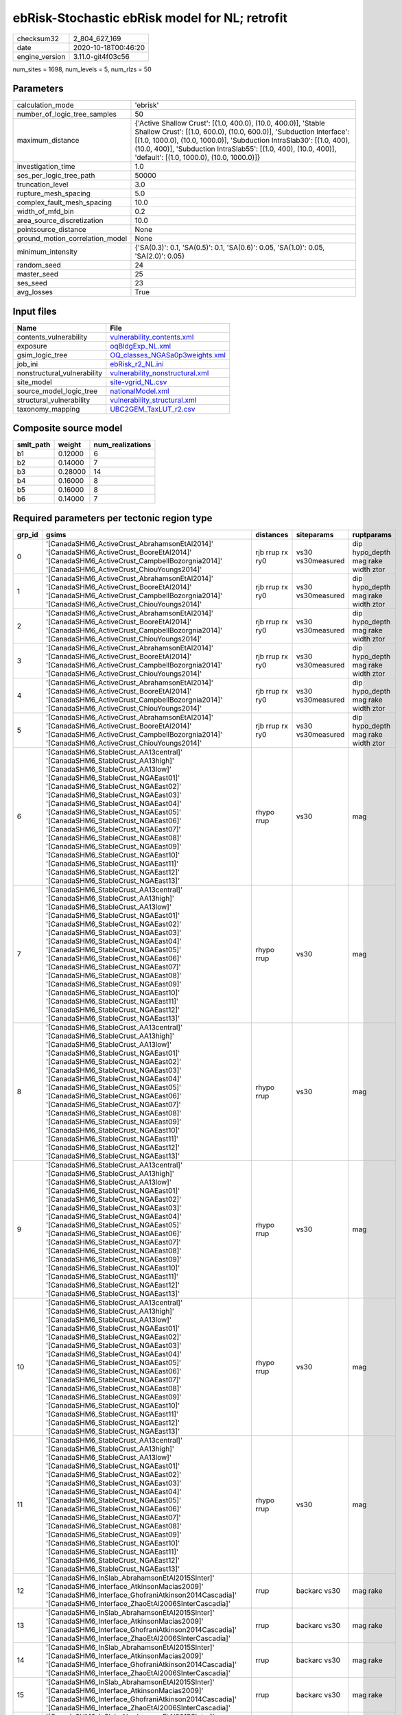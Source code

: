 ebRisk-Stochastic ebRisk model for NL; retrofit
===============================================

============== ===================
checksum32     2_804_627_169      
date           2020-10-18T00:46:20
engine_version 3.11.0-git4f03c56  
============== ===================

num_sites = 1698, num_levels = 5, num_rlzs = 50

Parameters
----------
=============================== =============================================================================================================================================================================================================================================================================================================================
calculation_mode                'ebrisk'                                                                                                                                                                                                                                                                                                                     
number_of_logic_tree_samples    50                                                                                                                                                                                                                                                                                                                           
maximum_distance                {'Active Shallow Crust': [(1.0, 400.0), (10.0, 400.0)], 'Stable Shallow Crust': [(1.0, 600.0), (10.0, 600.0)], 'Subduction Interface': [(1.0, 1000.0), (10.0, 1000.0)], 'Subduction IntraSlab30': [(1.0, 400), (10.0, 400)], 'Subduction IntraSlab55': [(1.0, 400), (10.0, 400)], 'default': [(1.0, 1000.0), (10.0, 1000.0)]}
investigation_time              1.0                                                                                                                                                                                                                                                                                                                          
ses_per_logic_tree_path         50000                                                                                                                                                                                                                                                                                                                        
truncation_level                3.0                                                                                                                                                                                                                                                                                                                          
rupture_mesh_spacing            5.0                                                                                                                                                                                                                                                                                                                          
complex_fault_mesh_spacing      10.0                                                                                                                                                                                                                                                                                                                         
width_of_mfd_bin                0.2                                                                                                                                                                                                                                                                                                                          
area_source_discretization      10.0                                                                                                                                                                                                                                                                                                                         
pointsource_distance            None                                                                                                                                                                                                                                                                                                                         
ground_motion_correlation_model None                                                                                                                                                                                                                                                                                                                         
minimum_intensity               {'SA(0.3)': 0.1, 'SA(0.5)': 0.1, 'SA(0.6)': 0.05, 'SA(1.0)': 0.05, 'SA(2.0)': 0.05}                                                                                                                                                                                                                                          
random_seed                     24                                                                                                                                                                                                                                                                                                                           
master_seed                     25                                                                                                                                                                                                                                                                                                                           
ses_seed                        23                                                                                                                                                                                                                                                                                                                           
avg_losses                      True                                                                                                                                                                                                                                                                                                                         
=============================== =============================================================================================================================================================================================================================================================================================================================

Input files
-----------
=========================== ====================================================================
Name                        File                                                                
=========================== ====================================================================
contents_vulnerability      `vulnerability_contents.xml <vulnerability_contents.xml>`_          
exposure                    `oqBldgExp_NL.xml <oqBldgExp_NL.xml>`_                              
gsim_logic_tree             `OQ_classes_NGASa0p3weights.xml <OQ_classes_NGASa0p3weights.xml>`_  
job_ini                     `ebRisk_r2_NL.ini <ebRisk_r2_NL.ini>`_                              
nonstructural_vulnerability `vulnerability_nonstructural.xml <vulnerability_nonstructural.xml>`_
site_model                  `site-vgrid_NL.csv <site-vgrid_NL.csv>`_                            
source_model_logic_tree     `nationalModel.xml <nationalModel.xml>`_                            
structural_vulnerability    `vulnerability_structural.xml <vulnerability_structural.xml>`_      
taxonomy_mapping            `UBC2GEM_TaxLUT_r2.csv <UBC2GEM_TaxLUT_r2.csv>`_                    
=========================== ====================================================================

Composite source model
----------------------
========= ======= ================
smlt_path weight  num_realizations
========= ======= ================
b1        0.12000 6               
b2        0.14000 7               
b3        0.28000 14              
b4        0.16000 8               
b5        0.16000 8               
b6        0.14000 7               
========= ======= ================

Required parameters per tectonic region type
--------------------------------------------
====== ============================================================================================================================================================================================================================================================================================================================================================================================================================================================================================================================================================================================================== =============== ================= ==================================
grp_id gsims                                                                                                                                                                                                                                                                                                                                                                                                                                                                                                                                                                                                          distances       siteparams        ruptparams                        
====== ============================================================================================================================================================================================================================================================================================================================================================================================================================================================================================================================================================================================================== =============== ================= ==================================
0      '[CanadaSHM6_ActiveCrust_AbrahamsonEtAl2014]' '[CanadaSHM6_ActiveCrust_BooreEtAl2014]' '[CanadaSHM6_ActiveCrust_CampbellBozorgnia2014]' '[CanadaSHM6_ActiveCrust_ChiouYoungs2014]'                                                                                                                                                                                                                                                                                                                                                                                                                             rjb rrup rx ry0 vs30 vs30measured dip hypo_depth mag rake width ztor
1      '[CanadaSHM6_ActiveCrust_AbrahamsonEtAl2014]' '[CanadaSHM6_ActiveCrust_BooreEtAl2014]' '[CanadaSHM6_ActiveCrust_CampbellBozorgnia2014]' '[CanadaSHM6_ActiveCrust_ChiouYoungs2014]'                                                                                                                                                                                                                                                                                                                                                                                                                             rjb rrup rx ry0 vs30 vs30measured dip hypo_depth mag rake width ztor
2      '[CanadaSHM6_ActiveCrust_AbrahamsonEtAl2014]' '[CanadaSHM6_ActiveCrust_BooreEtAl2014]' '[CanadaSHM6_ActiveCrust_CampbellBozorgnia2014]' '[CanadaSHM6_ActiveCrust_ChiouYoungs2014]'                                                                                                                                                                                                                                                                                                                                                                                                                             rjb rrup rx ry0 vs30 vs30measured dip hypo_depth mag rake width ztor
3      '[CanadaSHM6_ActiveCrust_AbrahamsonEtAl2014]' '[CanadaSHM6_ActiveCrust_BooreEtAl2014]' '[CanadaSHM6_ActiveCrust_CampbellBozorgnia2014]' '[CanadaSHM6_ActiveCrust_ChiouYoungs2014]'                                                                                                                                                                                                                                                                                                                                                                                                                             rjb rrup rx ry0 vs30 vs30measured dip hypo_depth mag rake width ztor
4      '[CanadaSHM6_ActiveCrust_AbrahamsonEtAl2014]' '[CanadaSHM6_ActiveCrust_BooreEtAl2014]' '[CanadaSHM6_ActiveCrust_CampbellBozorgnia2014]' '[CanadaSHM6_ActiveCrust_ChiouYoungs2014]'                                                                                                                                                                                                                                                                                                                                                                                                                             rjb rrup rx ry0 vs30 vs30measured dip hypo_depth mag rake width ztor
5      '[CanadaSHM6_ActiveCrust_AbrahamsonEtAl2014]' '[CanadaSHM6_ActiveCrust_BooreEtAl2014]' '[CanadaSHM6_ActiveCrust_CampbellBozorgnia2014]' '[CanadaSHM6_ActiveCrust_ChiouYoungs2014]'                                                                                                                                                                                                                                                                                                                                                                                                                             rjb rrup rx ry0 vs30 vs30measured dip hypo_depth mag rake width ztor
6      '[CanadaSHM6_StableCrust_AA13central]' '[CanadaSHM6_StableCrust_AA13high]' '[CanadaSHM6_StableCrust_AA13low]' '[CanadaSHM6_StableCrust_NGAEast01]' '[CanadaSHM6_StableCrust_NGAEast02]' '[CanadaSHM6_StableCrust_NGAEast03]' '[CanadaSHM6_StableCrust_NGAEast04]' '[CanadaSHM6_StableCrust_NGAEast05]' '[CanadaSHM6_StableCrust_NGAEast06]' '[CanadaSHM6_StableCrust_NGAEast07]' '[CanadaSHM6_StableCrust_NGAEast08]' '[CanadaSHM6_StableCrust_NGAEast09]' '[CanadaSHM6_StableCrust_NGAEast10]' '[CanadaSHM6_StableCrust_NGAEast11]' '[CanadaSHM6_StableCrust_NGAEast12]' '[CanadaSHM6_StableCrust_NGAEast13]' rhypo rrup      vs30              mag                               
7      '[CanadaSHM6_StableCrust_AA13central]' '[CanadaSHM6_StableCrust_AA13high]' '[CanadaSHM6_StableCrust_AA13low]' '[CanadaSHM6_StableCrust_NGAEast01]' '[CanadaSHM6_StableCrust_NGAEast02]' '[CanadaSHM6_StableCrust_NGAEast03]' '[CanadaSHM6_StableCrust_NGAEast04]' '[CanadaSHM6_StableCrust_NGAEast05]' '[CanadaSHM6_StableCrust_NGAEast06]' '[CanadaSHM6_StableCrust_NGAEast07]' '[CanadaSHM6_StableCrust_NGAEast08]' '[CanadaSHM6_StableCrust_NGAEast09]' '[CanadaSHM6_StableCrust_NGAEast10]' '[CanadaSHM6_StableCrust_NGAEast11]' '[CanadaSHM6_StableCrust_NGAEast12]' '[CanadaSHM6_StableCrust_NGAEast13]' rhypo rrup      vs30              mag                               
8      '[CanadaSHM6_StableCrust_AA13central]' '[CanadaSHM6_StableCrust_AA13high]' '[CanadaSHM6_StableCrust_AA13low]' '[CanadaSHM6_StableCrust_NGAEast01]' '[CanadaSHM6_StableCrust_NGAEast02]' '[CanadaSHM6_StableCrust_NGAEast03]' '[CanadaSHM6_StableCrust_NGAEast04]' '[CanadaSHM6_StableCrust_NGAEast05]' '[CanadaSHM6_StableCrust_NGAEast06]' '[CanadaSHM6_StableCrust_NGAEast07]' '[CanadaSHM6_StableCrust_NGAEast08]' '[CanadaSHM6_StableCrust_NGAEast09]' '[CanadaSHM6_StableCrust_NGAEast10]' '[CanadaSHM6_StableCrust_NGAEast11]' '[CanadaSHM6_StableCrust_NGAEast12]' '[CanadaSHM6_StableCrust_NGAEast13]' rhypo rrup      vs30              mag                               
9      '[CanadaSHM6_StableCrust_AA13central]' '[CanadaSHM6_StableCrust_AA13high]' '[CanadaSHM6_StableCrust_AA13low]' '[CanadaSHM6_StableCrust_NGAEast01]' '[CanadaSHM6_StableCrust_NGAEast02]' '[CanadaSHM6_StableCrust_NGAEast03]' '[CanadaSHM6_StableCrust_NGAEast04]' '[CanadaSHM6_StableCrust_NGAEast05]' '[CanadaSHM6_StableCrust_NGAEast06]' '[CanadaSHM6_StableCrust_NGAEast07]' '[CanadaSHM6_StableCrust_NGAEast08]' '[CanadaSHM6_StableCrust_NGAEast09]' '[CanadaSHM6_StableCrust_NGAEast10]' '[CanadaSHM6_StableCrust_NGAEast11]' '[CanadaSHM6_StableCrust_NGAEast12]' '[CanadaSHM6_StableCrust_NGAEast13]' rhypo rrup      vs30              mag                               
10     '[CanadaSHM6_StableCrust_AA13central]' '[CanadaSHM6_StableCrust_AA13high]' '[CanadaSHM6_StableCrust_AA13low]' '[CanadaSHM6_StableCrust_NGAEast01]' '[CanadaSHM6_StableCrust_NGAEast02]' '[CanadaSHM6_StableCrust_NGAEast03]' '[CanadaSHM6_StableCrust_NGAEast04]' '[CanadaSHM6_StableCrust_NGAEast05]' '[CanadaSHM6_StableCrust_NGAEast06]' '[CanadaSHM6_StableCrust_NGAEast07]' '[CanadaSHM6_StableCrust_NGAEast08]' '[CanadaSHM6_StableCrust_NGAEast09]' '[CanadaSHM6_StableCrust_NGAEast10]' '[CanadaSHM6_StableCrust_NGAEast11]' '[CanadaSHM6_StableCrust_NGAEast12]' '[CanadaSHM6_StableCrust_NGAEast13]' rhypo rrup      vs30              mag                               
11     '[CanadaSHM6_StableCrust_AA13central]' '[CanadaSHM6_StableCrust_AA13high]' '[CanadaSHM6_StableCrust_AA13low]' '[CanadaSHM6_StableCrust_NGAEast01]' '[CanadaSHM6_StableCrust_NGAEast02]' '[CanadaSHM6_StableCrust_NGAEast03]' '[CanadaSHM6_StableCrust_NGAEast04]' '[CanadaSHM6_StableCrust_NGAEast05]' '[CanadaSHM6_StableCrust_NGAEast06]' '[CanadaSHM6_StableCrust_NGAEast07]' '[CanadaSHM6_StableCrust_NGAEast08]' '[CanadaSHM6_StableCrust_NGAEast09]' '[CanadaSHM6_StableCrust_NGAEast10]' '[CanadaSHM6_StableCrust_NGAEast11]' '[CanadaSHM6_StableCrust_NGAEast12]' '[CanadaSHM6_StableCrust_NGAEast13]' rhypo rrup      vs30              mag                               
12     '[CanadaSHM6_InSlab_AbrahamsonEtAl2015SInter]' '[CanadaSHM6_Interface_AtkinsonMacias2009]' '[CanadaSHM6_Interface_GhofraniAtkinson2014Cascadia]' '[CanadaSHM6_Interface_ZhaoEtAl2006SInterCascadia]'                                                                                                                                                                                                                                                                                                                                                                                                           rrup            backarc vs30      mag rake                          
13     '[CanadaSHM6_InSlab_AbrahamsonEtAl2015SInter]' '[CanadaSHM6_Interface_AtkinsonMacias2009]' '[CanadaSHM6_Interface_GhofraniAtkinson2014Cascadia]' '[CanadaSHM6_Interface_ZhaoEtAl2006SInterCascadia]'                                                                                                                                                                                                                                                                                                                                                                                                           rrup            backarc vs30      mag rake                          
14     '[CanadaSHM6_InSlab_AbrahamsonEtAl2015SInter]' '[CanadaSHM6_Interface_AtkinsonMacias2009]' '[CanadaSHM6_Interface_GhofraniAtkinson2014Cascadia]' '[CanadaSHM6_Interface_ZhaoEtAl2006SInterCascadia]'                                                                                                                                                                                                                                                                                                                                                                                                           rrup            backarc vs30      mag rake                          
15     '[CanadaSHM6_InSlab_AbrahamsonEtAl2015SInter]' '[CanadaSHM6_Interface_AtkinsonMacias2009]' '[CanadaSHM6_Interface_GhofraniAtkinson2014Cascadia]' '[CanadaSHM6_Interface_ZhaoEtAl2006SInterCascadia]'                                                                                                                                                                                                                                                                                                                                                                                                           rrup            backarc vs30      mag rake                          
16     '[CanadaSHM6_InSlab_AbrahamsonEtAl2015SInter]' '[CanadaSHM6_Interface_AtkinsonMacias2009]' '[CanadaSHM6_Interface_GhofraniAtkinson2014Cascadia]' '[CanadaSHM6_Interface_ZhaoEtAl2006SInterCascadia]'                                                                                                                                                                                                                                                                                                                                                                                                           rrup            backarc vs30      mag rake                          
17     '[CanadaSHM6_InSlab_AbrahamsonEtAl2015SInter]' '[CanadaSHM6_Interface_AtkinsonMacias2009]' '[CanadaSHM6_Interface_GhofraniAtkinson2014Cascadia]' '[CanadaSHM6_Interface_ZhaoEtAl2006SInterCascadia]'                                                                                                                                                                                                                                                                                                                                                                                                           rrup            backarc vs30      mag rake                          
18     '[CanadaSHM6_InSlab_AbrahamsonEtAl2015SSlab30]' '[CanadaSHM6_InSlab_AtkinsonBoore2003SSlabCascadia30]' '[CanadaSHM6_InSlab_GarciaEtAl2005SSlab30]' '[CanadaSHM6_InSlab_ZhaoEtAl2006SSlabCascadia30]'                                                                                                                                                                                                                                                                                                                                                                                                           rhypo rrup      backarc vs30      hypo_depth mag                    
19     '[CanadaSHM6_InSlab_AbrahamsonEtAl2015SSlab30]' '[CanadaSHM6_InSlab_AtkinsonBoore2003SSlabCascadia30]' '[CanadaSHM6_InSlab_GarciaEtAl2005SSlab30]' '[CanadaSHM6_InSlab_ZhaoEtAl2006SSlabCascadia30]'                                                                                                                                                                                                                                                                                                                                                                                                           rhypo rrup      backarc vs30      hypo_depth mag                    
20     '[CanadaSHM6_InSlab_AbrahamsonEtAl2015SSlab30]' '[CanadaSHM6_InSlab_AtkinsonBoore2003SSlabCascadia30]' '[CanadaSHM6_InSlab_GarciaEtAl2005SSlab30]' '[CanadaSHM6_InSlab_ZhaoEtAl2006SSlabCascadia30]'                                                                                                                                                                                                                                                                                                                                                                                                           rhypo rrup      backarc vs30      hypo_depth mag                    
21     '[CanadaSHM6_InSlab_AbrahamsonEtAl2015SSlab30]' '[CanadaSHM6_InSlab_AtkinsonBoore2003SSlabCascadia30]' '[CanadaSHM6_InSlab_GarciaEtAl2005SSlab30]' '[CanadaSHM6_InSlab_ZhaoEtAl2006SSlabCascadia30]'                                                                                                                                                                                                                                                                                                                                                                                                           rhypo rrup      backarc vs30      hypo_depth mag                    
22     '[CanadaSHM6_InSlab_AbrahamsonEtAl2015SSlab30]' '[CanadaSHM6_InSlab_AtkinsonBoore2003SSlabCascadia30]' '[CanadaSHM6_InSlab_GarciaEtAl2005SSlab30]' '[CanadaSHM6_InSlab_ZhaoEtAl2006SSlabCascadia30]'                                                                                                                                                                                                                                                                                                                                                                                                           rhypo rrup      backarc vs30      hypo_depth mag                    
23     '[CanadaSHM6_InSlab_AbrahamsonEtAl2015SSlab30]' '[CanadaSHM6_InSlab_AtkinsonBoore2003SSlabCascadia30]' '[CanadaSHM6_InSlab_GarciaEtAl2005SSlab30]' '[CanadaSHM6_InSlab_ZhaoEtAl2006SSlabCascadia30]'                                                                                                                                                                                                                                                                                                                                                                                                           rhypo rrup      backarc vs30      hypo_depth mag                    
24     '[CanadaSHM6_InSlab_AbrahamsonEtAl2015SSlab55]' '[CanadaSHM6_InSlab_AtkinsonBoore2003SSlabCascadia55]' '[CanadaSHM6_InSlab_GarciaEtAl2005SSlab55]' '[CanadaSHM6_InSlab_ZhaoEtAl2006SSlabCascadia55]'                                                                                                                                                                                                                                                                                                                                                                                                           rhypo rrup      backarc vs30      hypo_depth mag                    
25     '[CanadaSHM6_InSlab_AbrahamsonEtAl2015SSlab55]' '[CanadaSHM6_InSlab_AtkinsonBoore2003SSlabCascadia55]' '[CanadaSHM6_InSlab_GarciaEtAl2005SSlab55]' '[CanadaSHM6_InSlab_ZhaoEtAl2006SSlabCascadia55]'                                                                                                                                                                                                                                                                                                                                                                                                           rhypo rrup      backarc vs30      hypo_depth mag                    
26     '[CanadaSHM6_InSlab_AbrahamsonEtAl2015SSlab55]' '[CanadaSHM6_InSlab_AtkinsonBoore2003SSlabCascadia55]' '[CanadaSHM6_InSlab_GarciaEtAl2005SSlab55]' '[CanadaSHM6_InSlab_ZhaoEtAl2006SSlabCascadia55]'                                                                                                                                                                                                                                                                                                                                                                                                           rhypo rrup      backarc vs30      hypo_depth mag                    
27     '[CanadaSHM6_InSlab_AbrahamsonEtAl2015SSlab55]' '[CanadaSHM6_InSlab_AtkinsonBoore2003SSlabCascadia55]' '[CanadaSHM6_InSlab_GarciaEtAl2005SSlab55]' '[CanadaSHM6_InSlab_ZhaoEtAl2006SSlabCascadia55]'                                                                                                                                                                                                                                                                                                                                                                                                           rhypo rrup      backarc vs30      hypo_depth mag                    
28     '[CanadaSHM6_InSlab_AbrahamsonEtAl2015SSlab55]' '[CanadaSHM6_InSlab_AtkinsonBoore2003SSlabCascadia55]' '[CanadaSHM6_InSlab_GarciaEtAl2005SSlab55]' '[CanadaSHM6_InSlab_ZhaoEtAl2006SSlabCascadia55]'                                                                                                                                                                                                                                                                                                                                                                                                           rhypo rrup      backarc vs30      hypo_depth mag                    
29     '[CanadaSHM6_InSlab_AbrahamsonEtAl2015SSlab55]' '[CanadaSHM6_InSlab_AtkinsonBoore2003SSlabCascadia55]' '[CanadaSHM6_InSlab_GarciaEtAl2005SSlab55]' '[CanadaSHM6_InSlab_ZhaoEtAl2006SSlabCascadia55]'                                                                                                                                                                                                                                                                                                                                                                                                           rhypo rrup      backarc vs30      hypo_depth mag                    
====== ============================================================================================================================================================================================================================================================================================================================================================================================================================================================================================================================================================================================================== =============== ================= ==================================

Exposure model
--------------
=========== ======
#assets     36_816
#taxonomies 415   
=========== ======

============= ======= ======= === ===== ========= ==========
taxonomy      mean    stddev  min max   num_sites num_assets
RES1-URML-PC  3.03638 4.65065 1   55    852       2_587     
RES1-W1-LC    6.43227 8.68489 1   133   1_624     10_446    
RES3A-URML-PC 3.84615 5.45454 1   30    117       450       
RES3A-W1-LC   6.53824 13      1   124   340       2_223     
RES1-W4-PC    4.46633 6.30480 1   95    1_381     6_168     
RES3B-RM1L-LC 1.00000 0.0     1   1     7         7         
RES1-W4-LC    1.93033 1.83262 1   13    689       1_330     
RES3B-URML-PC 4.78571 5.31495 1   22    28        134       
RES3B-RM1L-PC 1.32143 0.61183 1   3     28        37        
RES3A-W4-PC   5.22156 10      1   65    167       872       
COM4-S2L-LC   1.15385 0.37553 1   2     13        15        
COM1-URML-PC  1.69231 1.66096 1   12    104       176       
COM4-W3-LC    1.09434 0.35432 1   3     53        58        
EDU1-W2-LC    1.00000 0.0     1   1     27        27        
COM1-C3L-PC   1.58475 1.11957 1   7     118       187       
RES2-MH-PC    2.12381 1.89027 1   18    210       446       
COM4-URML-PC  2.58000 2.82908 1   13    50        129       
COM4-W3-PC    2.20359 2.64470 1   18    167       368       
RES4-W3-LC    1.11905 0.32777 1   2     42        47        
COM1-C2L-LC   1.00000 0.0     1   1     12        12        
COM2-S1L-LC   1.30000 0.67495 1   3     10        13        
IND2-S1L-PC   1.29167 0.62409 1   3     24        31        
COM1-W3-PC    1.71910 1.27910 1   7     89        153       
RES2-MH-LC    1.28378 0.95831 1   8     74        95        
COM1-RM1L-LC  1.37288 0.90779 1   6     59        81        
COM4-RM1L-LC  1.34211 0.60117 1   4     76        102       
COM4-PC1-LC   1.00000 0.0     1   1     9         9         
COM4-RM1L-PC  2.65306 3.03363 1   29    245       650       
REL1-RM1L-PC  1.52830 0.99721 1   6     106       162       
COM1-RM1L-PC  2.21397 2.12805 1   16    229       507       
GOV1-RM1L-PC  1.40580 0.91264 1   6     69        97        
COM3-C2L-PC   1.77966 1.30647 1   9     177       315       
COM3-RM1L-PC  1.87705 1.86121 1   14    122       229       
COM4-S5L-PC   1.78912 1.43933 1   12    147       263       
COM3-C3L-PC   2.56849 3.21828 1   23    146       375       
COM7-W3-PC    1.53061 0.98111 1   6     49        75        
RES4-W3-PC    1.66667 1.31922 1   10    96        160       
REL1-W2-PC    1.91045 1.80001 1   15    134       256       
AGR1-W3-LC    1.26087 0.44898 1   2     23        29        
COM2-RM1M-PC  1.42857 0.79073 1   4     70        100       
COM3-URML-PC  2.33088 2.94154 1   23    136       317       
COM1-S4L-PC   1.57895 0.92480 1   5     57        90        
GOV1-C3L-PC   1.30233 0.55784 1   3     43        56        
RES6-W3-LC    1.08333 0.28868 1   2     12        13        
AGR1-W3-PC    1.36364 0.65279 1   4     33        45        
COM7-C2L-PC   1.23684 0.58974 1   4     38        47        
COM1-RM1M-PC  1.06250 0.24462 1   2     48        51        
GOV1-W2-PC    1.63043 1.64228 1   13    92        150       
RES6-W4-PC    1.33333 0.65828 1   3     21        28        
IND1-C2L-PC   1.28000 0.61373 1   3     25        32        
COM1-S5L-PC   1.61702 1.19916 1   8     141       228       
IND6-RM1L-PC  1.44231 0.84976 1   4     52        75        
IND2-RM1L-PC  1.23913 0.52429 1   3     46        57        
IND1-S2L-PC   1.12500 0.34157 1   2     16        18        
EDU1-W2-PC    1.68966 1.22591 1   9     116       196       
COM2-RM1L-PC  1.44643 0.98939 1   6     56        81        
IND3-C2L-PC   1.11111 0.33333 1   2     9         10        
COM1-C2L-PC   1.58696 1.12696 1   7     46        73        
GOV1-RM1M-PC  1.10256 0.38353 1   3     39        43        
GOV1-PC1-PC   1.11765 0.33211 1   2     17        19        
COM7-URMM-PC  1.06667 0.25820 1   2     15        16        
EDU2-C2L-PC   1.00000 0.0     1   1     4         4         
COM4-S1L-PC   2.28571 2.13320 1   11    42        96        
IND3-URML-PC  1.42857 0.64621 1   3     14        20        
COM7-C2H-PC   1.00000 0.0     1   1     10        10        
COM7-S1L-PC   1.00000 0.0     1   1     5         5         
COM4-C3M-PC   1.00000 0.0     1   1     5         5         
IND6-C2L-PC   1.40000 0.70711 1   3     25        35        
COM2-PC1-LC   1.13333 0.35187 1   2     15        17        
COM2-S2L-PC   2.02941 1.44569 1   5     34        69        
RES3A-W2-PC   6.34043 7.32559 1   31    47        298       
IND2-PC1-PC   1.25000 0.51819 1   3     28        35        
RES3A-W4-LC   2.46875 1.92699 1   8     64        158       
RES3D-W2-PC   2.83636 4.71312 1   24    55        156       
RES6-W2-LC    1.00000 NaN     1   1     1         1         
IND1-C2L-LC   1.12500 0.35355 1   2     8         9         
RES6-W2-PC    1.00000 0.0     1   1     5         5         
IND4-C2L-PC   1.26667 0.79881 1   4     15        19        
IND3-S1L-PC   1.00000 0.0     1   1     3         3         
RES4-RM1L-PC  1.19231 0.40192 1   2     26        31        
IND4-RM1L-PC  1.33333 0.81650 1   3     6         8         
COM3-C2L-LC   1.08889 0.28780 1   2     45        49        
COM5-S4L-PC   1.23333 0.43018 1   2     30        37        
COM5-S4L-LC   1.00000 0.0     1   1     5         5         
GOV1-RM1L-LC  1.00000 0.0     1   1     15        15        
COM4-C1L-PC   2.71429 3.21798 1   14    42        114       
GOV1-C2L-LC   1.00000 0.0     1   1     5         5         
COM5-C2L-PC   1.00000 0.0     1   1     2         2         
COM4-C2L-PC   1.84615 1.51505 1   7     26        48        
COM1-C3M-PC   1.10000 0.30779 1   2     20        22        
IND2-PC2L-PC  1.23077 0.43853 1   2     13        16        
COM1-PC2L-PC  1.00000 0.0     1   1     11        11        
COM1-S1L-PC   1.44444 0.69798 1   3     27        39        
COM1-S2L-LC   1.00000 0.0     1   1     8         8         
COM1-S2L-PC   1.52174 0.79026 1   3     23        35        
COM4-S2M-LC   1.00000 0.0     1   1     4         4         
COM1-S3-LC    1.00000 0.0     1   1     3         3         
COM4-S3-PC    2.00000 1.25656 1   5     20        40        
COM3-S4L-PC   1.00000 0.0     1   1     3         3         
COM7-S5L-PC   1.30000 0.48305 1   2     10        13        
GOV1-URML-PC  1.23810 0.70034 1   4     21        26        
RES3F-W2-PC   2.60000 2.92973 1   13    25        65        
IND4-W3-PC    1.00000 0.0     1   1     2         2         
IND2-PC1-LC   1.00000 0.0     1   1     7         7         
COM4-PC1-PC   2.34375 2.22318 1   11    32        75        
COM1-PC1-PC   1.66667 0.91987 1   4     27        45        
IND1-RM1L-PC  1.38889 0.77754 1   4     18        25        
COM4-S1L-LC   1.15385 0.37553 1   2     13        15        
COM4-S1M-LC   1.00000 0.0     1   1     8         8         
COM1-S1M-PC   1.00000 0.0     1   1     4         4         
COM4-S2H-LC   1.00000 0.0     1   1     2         2         
COM4-S2L-PC   2.14286 1.41718 1   6     35        75        
COM1-S4L-LC   1.08333 0.28868 1   2     12        13        
COM4-S4L-PC   2.09677 1.42255 1   6     31        65        
REL1-URML-PC  1.14286 0.36314 1   2     14        16        
RES4-URMM-PC  1.55556 0.72648 1   3     9         14        
COM3-W3-PC    3.11538 3.73984 1   20    52        162       
COM2-C2L-PC   1.67742 0.83215 1   4     31        52        
GOV1-C2L-PC   2.00000 1.26491 1   5     11        22        
COM2-C3M-PC   1.22222 0.42779 1   2     18        22        
COM2-PC1-PC   1.94595 1.35290 1   7     37        72        
IND6-RM1L-LC  1.00000 0.0     1   1     21        21        
REL1-RM1L-LC  1.10000 0.30779 1   2     20        22        
COM7-RM1L-PC  1.61111 1.24328 1   6     18        29        
IND2-RM2L-PC  1.00000 NaN     1   1     1         1         
COM4-S1M-PC   1.23529 0.56230 1   3     17        21        
COM2-S3-PC    1.29412 0.77174 1   4     17        22        
COM3-S4L-LC   1.00000 NaN     1   1     1         1         
COM4-S4M-LC   1.00000 0.0     1   1     2         2         
COM3-W3-LC    1.30435 0.47047 1   2     23        30        
COM4-C3L-PC   1.62500 1.20911 1   6     24        39        
REL1-C3L-PC   1.38889 0.69780 1   3     18        25        
REL1-C3M-PC   1.00000 0.0     1   1     3         3         
COM3-RM1L-LC  1.07692 0.26995 1   2     39        42        
COM5-RM1L-PC  1.25000 0.46291 1   2     8         10        
COM4-RM2L-PC  1.00000 0.0     1   1     8         8         
COM2-S1L-PC   2.20513 1.48996 1   8     39        86        
IND4-S2L-PC   1.00000 0.0     1   1     3         3         
COM3-S3-PC    1.25000 0.50000 1   2     4         5         
IND2-S3-PC    1.00000 0.0     1   1     3         3         
RES4-URML-PC  1.40000 0.51640 1   2     10        14        
REL1-W2-LC    1.16000 0.37417 1   2     25        29        
IND1-S4L-PC   1.11111 0.33333 1   2     9         10        
GOV2-W2-PC    1.18919 0.51843 1   3     37        44        
IND1-W3-PC    1.18421 0.51230 1   3     38        45        
RES3C-W4-PC   2.44828 3.05604 1   16    58        142       
COM2-RM1M-LC  1.00000 0.0     1   1     11        11        
AGR1-URMM-PC  1.14286 0.37796 1   2     7         8         
RES3B-W4-PC   2.16327 2.16359 1   10    49        106       
RES3B-W2-PC   3.46939 4.70417 1   25    49        170       
RES3C-URML-PC 1.71795 1.37551 1   7     39        67        
RES3C-W1-LC   2.60870 2.87115 1   14    46        120       
RES3E-W2-PC   2.36667 2.49805 1   11    30        71        
RES3C-W2-PC   3.03175 3.98776 1   25    63        191       
RES3D-W4-PC   2.59459 3.95432 1   22    37        96        
IND2-RM1L-LC  1.00000 0.0     1   1     14        14        
GOV1-W2-LC    1.04348 0.20851 1   2     23        24        
COM1-RM2L-LC  1.00000 0.0     1   1     6         6         
RES3A-W2-LC   2.05556 1.47250 1   6     36        74        
GOV1-S5L-PC   1.33333 0.57735 1   2     3         4         
COM4-S5M-PC   1.14286 0.37796 1   2     7         8         
COM3-RM2L-LC  1.00000 0.0     1   1     5         5         
IND6-URML-PC  1.16667 0.38925 1   2     12        14        
RES4-C3L-PC   1.14286 0.37796 1   2     7         8         
IND1-URML-PC  1.04545 0.21320 1   2     22        23        
EDU1-PC2L-PC  1.00000 NaN     1   1     1         1         
COM7-W3-LC    1.18182 0.40452 1   2     11        13        
COM1-W3-LC    1.14815 0.45605 1   3     27        31        
REL1-RM1M-PC  1.00000 NaN     1   1     1         1         
COM7-S4L-LC   1.00000 0.0     1   1     8         8         
IND6-C3L-PC   1.68000 0.94516 1   4     25        42        
COM7-RM2L-PC  1.66667 1.00000 1   4     9         15        
IND2-W3-LC    1.00000 NaN     1   1     1         1         
COM4-C1L-LC   1.29412 0.77174 1   4     17        22        
COM1-PC1-LC   1.00000 0.0     1   1     9         9         
COM1-PC2L-LC  1.00000 0.0     1   1     3         3         
COM2-S3-LC    1.00000 0.0     1   1     4         4         
COM2-W3-LC    1.11111 0.33333 1   2     9         10        
COM7-C2L-LC   1.11111 0.33333 1   2     9         10        
COM2-W3-PC    1.70000 1.26074 1   6     20        34        
IND6-C3M-PC   1.00000 0.0     1   1     4         4         
EDU1-RM1L-PC  1.00000 0.0     1   1     2         2         
COM2-PC2L-LC  1.16667 0.40825 1   2     6         7         
COM7-S4L-PC   2.00000 1.76930 1   6     24        48        
COM2-C1L-PC   1.40000 0.96609 1   4     10        14        
IND2-S3-LC    1.00000 NaN     1   1     1         1         
RES4-C1M-PC   1.00000 0.0     1   1     3         3         
COM7-S2L-PC   1.41176 0.61835 1   3     17        24        
COM3-RM2M-PC  1.20000 0.44721 1   2     5         6         
GOV2-C3L-PC   1.00000 0.0     1   1     3         3         
COM4-PC2L-PC  1.40000 0.51640 1   2     10        14        
GOV1-C1L-LC   1.00000 NaN     1   1     1         1         
RES3B-W1-LC   3.17857 3.23240 1   12    28        89        
IND6-W3-PC    1.35714 0.74495 1   3     14        19        
IND6-C2M-PC   1.00000 0.0     1   1     5         5         
COM3-S1L-PC   1.38462 0.86972 1   4     13        18        
IND2-S2L-PC   1.12500 0.50000 1   3     16        18        
IND1-W3-LC    1.00000 0.0     1   1     6         6         
IND6-S1L-PC   1.27273 0.46710 1   2     11        14        
RES4-C1M-LC   1.00000 NaN     1   1     1         1         
IND6-C2L-LC   1.00000 0.0     1   1     4         4         
RES3D-URML-PC 1.50000 0.88852 1   4     20        30        
GOV1-S2L-PC   1.33333 0.57735 1   2     3         4         
GOV1-S5M-PC   1.00000 0.0     1   1     2         2         
COM2-S2L-LC   1.05882 0.24254 1   2     17        18        
COM2-PC2L-PC  1.41667 0.90034 1   4     12        17        
GOV2-W2-LC    1.00000 0.0     1   1     4         4         
COM3-RM2L-PC  1.23077 0.83205 1   4     13        16        
COM3-S1L-LC   1.00000 0.0     1   1     2         2         
RES3D-W2-LC   1.83333 1.96396 1   11    36        66        
REL1-RM1M-LC  1.00000 0.0     1   1     2         2         
RES3C-W2-LC   1.37037 0.56488 1   3     27        37        
COM1-C1L-PC   1.18182 0.60302 1   3     11        13        
RES3C-RM1L-LC 1.50000 0.75955 1   3     14        21        
COM3-PC1-PC   1.00000 0.0     1   1     7         7         
COM1-RM2L-PC  1.30769 0.48038 1   2     13        17        
IND2-W3-PC    1.00000 0.0     1   1     9         9         
RES3D-W4-LC   1.00000 0.0     1   1     4         4         
COM4-S3-LC    1.00000 0.0     1   1     6         6         
COM4-S4L-LC   1.10000 0.31623 1   2     10        11        
COM2-C2L-LC   1.12500 0.35355 1   2     8         9         
IND3-C2L-LC   1.00000 0.0     1   1     5         5         
RES1-S3-LC    1.00000 0.0     1   1     2         2         
RES1-S3-PC    2.87500 1.24642 1   5     8         23        
RES4-RM1M-PC  1.25806 0.51431 1   3     31        39        
COM2-RM1L-LC  1.00000 0.0     1   1     13        13        
IND1-S2L-LC   1.00000 0.0     1   1     3         3         
RES3B-W4-LC   1.22222 0.42779 1   2     18        22        
IND2-S1L-LC   1.00000 0.0     1   1     3         3         
COM3-S5L-PC   1.00000 0.0     1   1     4         4         
COM7-URML-PC  1.83333 0.75277 1   3     6         11        
COM4-S2M-PC   1.21739 0.59974 1   3     23        28        
COM2-URML-PC  1.85714 1.06904 1   4     7         13        
IND2-URML-PC  1.50000 0.84984 1   3     10        15        
COM4-URMM-PC  2.36364 2.41962 1   8     11        26        
COM5-C1L-PC   1.00000 NaN     1   1     1         1         
COM5-S5L-PC   1.42857 1.13389 1   4     7         10        
COM7-PC2M-LC  1.00000 0.0     1   1     3         3         
COM4-RM2L-LC  1.00000 0.0     1   1     3         3         
RES3C-URMM-PC 1.66667 0.86603 1   3     9         15        
RES3C-RM1L-PC 3.37500 4.83769 1   20    32        108       
RES3C-S2L-PC  1.00000 0.0     1   1     2         2         
RES3F-C2H-PC  1.50000 0.70711 1   2     2         3         
COM6-W3-LC    1.00000 0.0     1   1     2         2         
COM6-C2L-PC   1.00000 0.0     1   1     7         7         
RES3F-W2-LC   1.06250 0.25000 1   2     16        17        
COM6-W3-PC    1.50000 0.70711 1   2     2         3         
COM6-C1H-PC   1.00000 0.0     1   1     3         3         
COM1-RM1M-LC  1.00000 0.0     1   1     8         8         
COM5-C1L-LC   1.00000 NaN     1   1     1         1         
EDU2-W3-PC    1.71429 0.75593 1   3     7         12        
COM4-C1M-PC   1.11111 0.33333 1   2     9         10        
COM1-C1M-PC   1.00000 0.0     1   1     3         3         
COM7-PC2M-PC  1.00000 0.0     1   1     5         5         
COM3-URMM-PC  1.30000 0.48305 1   2     10        13        
RES3C-W4-LC   1.05000 0.22361 1   2     20        21        
RES3D-RM1L-PC 1.55000 1.19097 1   5     20        31        
RES3D-URMM-PC 1.58333 1.08362 1   4     12        19        
COM6-MH-PC    1.00000 0.0     1   1     2         2         
COM1-S3-PC    1.33333 0.50000 1   2     9         12        
RES3B-W2-LC   1.23810 0.62488 1   3     21        26        
EDU1-C2L-PC   2.00000 NaN     2   2     1         2         
RES3D-C3L-PC  1.00000 NaN     1   1     1         1         
EDU2-S4M-PC   1.00000 NaN     1   1     1         1         
COM4-C2H-PC   1.40000 0.89443 1   3     5         7         
RES4-C2H-PC   1.25000 0.50000 1   2     4         5         
RES3C-C3M-PC  1.40000 0.54772 1   2     5         7         
COM4-S2H-PC   1.20000 0.44721 1   2     5         6         
RES3F-W4-PC   1.00000 0.0     1   1     2         2         
RES4-RM1M-LC  1.00000 0.0     1   1     4         4         
GOV2-RM1L-LC  1.00000 NaN     1   1     1         1         
GOV1-RM1M-LC  1.00000 0.0     1   1     5         5         
GOV2-RM1L-PC  1.16667 0.38925 1   2     12        14        
IND6-C2M-LC   1.00000 NaN     1   1     1         1         
REL1-PC1-LC   1.00000 NaN     1   1     1         1         
EDU1-MH-PC    1.37500 0.74402 1   3     8         11        
IND6-S4M-PC   1.00000 0.0     1   1     3         3         
REL1-PC1-PC   1.16667 0.40825 1   2     6         7         
IND3-URMM-PC  1.00000 0.0     1   1     6         6         
RES3E-W4-PC   1.87500 1.24642 1   4     8         15        
RES3D-S4M-PC  1.00000 NaN     1   1     1         1         
IND2-S1M-PC   1.00000 0.0     1   1     3         3         
RES3F-S4M-PC  1.00000 NaN     1   1     1         1         
RES3C-C1M-PC  1.40000 0.54772 1   2     5         7         
IND1-C3L-PC   1.14286 0.37796 1   2     7         8         
RES3E-W2-LC   1.66667 1.11803 1   4     9         15        
RES3E-URML-PC 1.00000 0.0     1   1     7         7         
IND2-C2L-PC   1.33333 0.81650 1   3     6         8         
IND3-C3L-PC   1.00000 0.0     1   1     2         2         
RES4-C2M-PC   1.60000 0.89443 1   3     5         8         
COM7-RM1L-LC  1.00000 0.0     1   1     3         3         
IND6-W3-LC    1.00000 NaN     1   1     1         1         
COM7-C1L-PC   1.50000 0.70711 1   2     2         3         
COM2-C3H-PC   1.00000 0.0     1   1     10        10        
COM7-S3-PC    1.00000 NaN     1   1     1         1         
RES3C-C1L-PC  1.25000 0.70711 1   3     8         10        
REL1-RM2M-PC  1.00000 NaN     1   1     1         1         
RES3C-S5L-PC  1.62500 1.06066 1   4     8         13        
RES3C-S3-PC   1.00000 0.0     1   1     3         3         
COM3-C3M-PC   1.33333 1.00000 1   4     9         12        
EDU1-C3L-PC   1.00000 0.0     1   1     6         6         
RES3D-RM1L-LC 1.00000 0.0     1   1     4         4         
COM5-S3-PC    1.25000 0.50000 1   2     4         5         
COM5-W3-PC    1.20000 0.42164 1   2     10        12        
EDU1-C1M-PC   1.00000 NaN     1   1     1         1         
EDU2-S1L-PC   1.00000 0.0     1   1     2         2         
EDU2-C3L-PC   1.00000 0.0     1   1     2         2         
GOV1-RM2L-PC  1.00000 0.0     1   1     2         2         
IND2-S5L-PC   1.00000 0.0     1   1     2         2         
RES6-W4-LC    1.00000 0.0     1   1     2         2         
RES3F-URMM-PC 1.16667 0.40825 1   2     6         7         
RES3E-URMM-PC 1.33333 0.51640 1   2     6         8         
COM3-PC1-LC   1.00000 0.0     1   1     4         4         
EDU1-S4L-PC   1.00000 0.0     1   1     2         2         
IND1-S1L-LC   1.00000 NaN     1   1     1         1         
COM5-S2L-PC   1.00000 0.0     1   1     2         2         
IND2-S5M-PC   1.00000 NaN     1   1     1         1         
COM1-S1L-LC   1.20000 0.44721 1   2     5         6         
RES4-C2M-LC   1.00000 NaN     1   1     1         1         
GOV1-S1L-LC   1.00000 NaN     1   1     1         1         
COM3-C1L-PC   1.00000 0.0     1   1     4         4         
EDU1-MH-LC    1.00000 0.0     1   1     2         2         
COM3-S1M-PC   1.00000 0.0     1   1     2         2         
EDU2-S3-LC    1.00000 NaN     1   1     1         1         
IND1-RM1L-LC  1.00000 0.0     1   1     7         7         
EDU1-C1L-PC   1.14286 0.37796 1   2     7         8         
COM2-PC2M-PC  1.00000 0.0     1   1     2         2         
RES3C-RM2L-PC 1.00000 0.0     1   1     5         5         
IND6-S4L-PC   1.00000 0.0     1   1     2         2         
COM7-C1H-PC   1.16667 0.40825 1   2     6         7         
COM2-C3L-PC   1.00000 NaN     1   1     1         1         
IND1-C3M-PC   1.33333 0.57735 1   2     3         4         
COM6-MH-LC    1.00000 0.0     1   1     2         2         
COM1-S5M-PC   1.00000 0.0     1   1     2         2         
COM7-C2H-LC   1.00000 NaN     1   1     1         1         
RES3E-S2M-LC  1.00000 NaN     1   1     1         1         
GOV1-PC1-LC   1.00000 0.0     1   1     4         4         
EDU2-W3-LC    1.00000 NaN     1   1     1         1         
RES4-RM1L-LC  1.00000 0.0     1   1     5         5         
COM6-URMM-PC  1.25000 0.50000 1   2     4         5         
RES3E-S2M-PC  1.00000 NaN     1   1     1         1         
RES3E-S2L-LC  1.00000 NaN     1   1     1         1         
COM4-PC2L-LC  1.00000 NaN     1   1     1         1         
RES3F-C1H-PC  1.00000 NaN     1   1     1         1         
EDU2-C2M-PC   1.50000 0.70711 1   2     2         3         
GOV2-PC1-PC   1.00000 NaN     1   1     1         1         
COM2-S5L-PC   1.00000 0.0     1   1     4         4         
COM5-C2M-PC   1.00000 0.0     1   1     2         2         
IND2-URMM-PC  1.00000 NaN     1   1     1         1         
GOV2-PC2L-PC  1.00000 NaN     1   1     1         1         
GOV1-S1L-PC   1.00000 0.0     1   1     2         2         
COM2-S4L-PC   1.00000 NaN     1   1     1         1         
COM7-C1H-LC   1.00000 NaN     1   1     1         1         
REL1-S1L-PC   1.00000 NaN     1   1     1         1         
IND1-PC2L-PC  2.00000 NaN     2   2     1         2         
RES3F-URML-PC 1.00000 0.0     1   1     2         2         
GOV1-S3-PC    1.00000 NaN     1   1     1         1         
COM7-RM2L-LC  1.00000 0.0     1   1     3         3         
COM7-S2L-LC   1.00000 NaN     1   1     1         1         
RES3D-S2M-PC  1.33333 0.57735 1   2     3         4         
RES4-C2L-PC   1.00000 NaN     1   1     1         1         
IND4-URML-PC  1.33333 0.57735 1   2     3         4         
GOV1-S4M-PC   1.00000 NaN     1   1     1         1         
RES3E-W4-LC   1.00000 0.0     1   1     3         3         
RES3D-C2L-PC  1.00000 NaN     1   1     1         1         
REL1-URMM-PC  1.33333 0.57735 1   2     3         4         
RES3D-C3M-PC  1.00000 NaN     1   1     1         1         
COM4-C2M-PC   1.00000 0.0     1   1     3         3         
COM3-S2L-PC   1.00000 0.0     1   1     2         2         
GOV1-PC2M-PC  1.00000 NaN     1   1     1         1         
RES3F-C1M-PC  1.00000 0.0     1   1     2         2         
RES3C-S4L-PC  1.00000 0.0     1   1     2         2         
EDU1-PC1-LC   1.00000 0.0     1   1     2         2         
IND2-PC2L-LC  1.00000 0.0     1   1     2         2         
RES6-W3-PC    1.00000 0.0     1   1     2         2         
RES6-C2M-PC   1.00000 0.0     1   1     3         3         
COM4-C2L-LC   1.00000 0.0     1   1     5         5         
IND2-S2L-LC   1.00000 0.0     1   1     2         2         
COM5-C2L-LC   1.00000 NaN     1   1     1         1         
COM2-C2M-PC   1.25000 0.50000 1   2     4         5         
IND4-S1L-PC   2.00000 1.41421 1   3     2         4         
IND4-S4M-PC   1.00000 NaN     1   1     1         1         
REL1-RM2L-PC  1.00000 NaN     1   1     1         1         
EDU2-MH-PC    1.00000 NaN     1   1     1         1         
EDU2-S4L-LC   1.00000 NaN     1   1     1         1         
COM4-PC2M-PC  1.00000 0.0     1   1     2         2         
IND4-C2L-LC   1.00000 0.0     1   1     4         4         
COM5-URML-PC  1.00000 0.0     1   1     2         2         
COM4-PC2M-LC  1.33333 0.57735 1   2     3         4         
GOV1-S2L-LC   1.00000 NaN     1   1     1         1         
IND2-C2L-LC   1.00000 0.0     1   1     2         2         
COM5-W3-LC    1.00000 NaN     1   1     1         1         
COM5-RM1L-LC  1.00000 NaN     1   1     1         1         
IND4-S2M-PC   2.00000 NaN     2   2     1         2         
RES3C-C2L-PC  1.00000 NaN     1   1     1         1         
RES3C-S2L-LC  1.00000 NaN     1   1     1         1         
RES3B-S5L-PC  1.00000 NaN     1   1     1         1         
IND5-C2L-PC   1.00000 NaN     1   1     1         1         
EDU1-PC1-PC   1.50000 0.70711 1   2     2         3         
IND2-S2M-PC   1.00000 NaN     1   1     1         1         
GOV1-C1L-PC   3.00000 NaN     3   3     1         3         
COM6-S4H-PC   1.00000 NaN     1   1     1         1         
COM7-S1M-PC   1.00000 NaN     1   1     1         1         
GOV1-C3M-PC   1.00000 NaN     1   1     1         1         
IND4-C3L-PC   1.00000 NaN     1   1     1         1         
RES3E-C3M-PC  1.00000 NaN     1   1     1         1         
COM1-URMM-PC  1.00000 NaN     1   1     1         1         
COM3-S1M-LC   1.00000 NaN     1   1     1         1         
IND3-W3-PC    1.00000 NaN     1   1     1         1         
COM2-C2M-LC   1.00000 NaN     1   1     1         1         
IND3-S2L-LC   1.00000 NaN     1   1     1         1         
IND5-S2L-LC   1.00000 NaN     1   1     1         1         
IND5-S2L-PC   1.00000 NaN     1   1     1         1         
EDU2-URMM-PC  1.00000 NaN     1   1     1         1         
IND3-C2M-PC   1.00000 NaN     1   1     1         1         
*ALL*         0.81893 13      0   1_317 44_956    36_816    
============= ======= ======= === ===== ========= ==========

Slowest sources
---------------
========== ==== ============ ========= ========= ============
source_id  code multiplicity calc_time num_sites eff_ruptures
========== ==== ============ ========= ========= ============
ECM-N      A    1            70        0.00374   347_840     
BOU        A    1            60        1.148E-04 749_448     
ECM-S      A    1            41        0.00659   257_536     
SCCECR-W   A    1            39        0.00569   298_632     
SCCEHYBH-W A    1            39        0.00541   314_112     
SCCEHYBR-W A    1            38        0.00558   304_272     
LBR        A    1            36        0.00248   110_208     
SCCECH-W   A    1            35        0.00541   313_584     
IRM2       A    1            28        0.00456   76_928      
LRN        A    1            23        0.00122   46_720      
CHVHY      A    1            21        0.00104   34_560      
AOBHHY     A    1            18        0.00453   375_160     
UGV        A    1            17        4.902E-04 275_408     
LRS        A    1            16        0.00654   31_488      
IRB2       A    1            16        0.00321   529_536     
AOBH       A    1            15        0.00283   600_256     
LBS        A    1            14        0.01343   68_224      
NANHY      A    1            14        0.01194   84_320      
CHV        A    1            12        6.510E-04 55_296      
SCCEAHE    A    1            12        0.03107   54_648      
========== ==== ============ ========= ========= ============

Computation times by source typology
------------------------------------
==== =========
code calc_time
==== =========
A    794      
C    0.0      
S    0.0      
==== =========

Information about the tasks
---------------------------
================== ======= ======= ========= ======= =======
operation-duration mean    stddev  min       max     outputs
get_eid_rlz        1.27556 0.46791 0.06640   2.28702 131    
post_ebrisk        7.33836 0.77046 2.89199   8.14163 1_470  
read_source_model  0.16539 0.02061 0.13993   0.19009 6      
sample_ruptures    13      21      7.703E-04 99      84     
start_ebrisk       574     264     34        1_363   131    
================== ======= ======= ========= ======= =======

Data transfer
-------------
================= ================================================== =========
task              sent                                               received 
read_source_model converter=2.95 KB fname=1008 B srcfilter=78 B      773.29 KB
sample_ruptures   param=58.84 MB srcfilter=7.74 MB sources=442.86 KB 99.99 MB 
get_eid_rlz       proxies=58.02 MB                                   7.86 MB  
start_ebrisk      rgetter=98.56 MB param=1021.26 KB                  109.15 MB
post_ebrisk       dstore=239.74 KB aggkey=31.21 KB                   15.68 MB 
================= ================================================== =========

Slowest operations
------------------
=========================================== ======== ========= =======
calc_1286                                   time_sec memory_mb counts 
=========================================== ======== ========= =======
total start_ebrisk                          75_279   286       131    
getting hazard                              72_412   25        131    
total post_ebrisk                           10_787   17        1_470  
getting ruptures                            2_569    0.0       537_335
EbriskCalculator.run                        1_977    449       1      
computing risk                              1_121    0.0       100_766
total sample_ruptures                       1_095    110       102    
aggregating losses                          740      0.0       100_766
getting crmodel                             623      234       131    
PostRiskCalculator.run                      283      0.44531   1      
EventBasedCalculator.run                    242      448       1      
total get_eid_rlz                           167      0.61719   131    
importing inputs                            116      388       1      
composite source model                      92       2.37109   1      
saving losses_by_event and event_loss_table 44       0.0       131    
getting assets                              26       12        131    
saving ruptures and events                  22       32        1      
saving ruptures                             3.67921  4.30859   53     
reading exposure                            2.21227  3.28516   1      
total read_source_model                     0.99232  1.73047   6      
saving avg_losses                           0.29137  0.0       131    
store source_info                           0.00306  0.0       1      
=========================================== ======== ========= =======